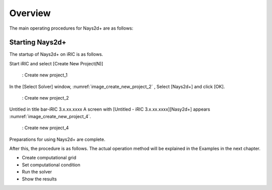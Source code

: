 Overview
============

The main operating procedures for Nays2d+ are as follows:

Starting Nays2d+
------------------

The startup of Nays2d+ on iRIC is as follows.

Start iRIC and select [Create New Project(N)]

.. _image_create_new_project_1:

.. figure:: images/create_new_project_1.png
   :width: 100%

   : Create new project_1 

In the [Select Solver] window, :numref:`image_create_new_project_2` ,
Select [Nays2d+] and click [OK].

.. _image_create_new_project_2:

.. figure:: images/create_new_project_2.png
   :width: 100%

   : Create new project_2 


Untitled in title bar-iRIC 3.x.xx.xxxx
A screen with [Untitled - iRIC 3.x.xx.xxxx][Nasy2d+] appears
:numref:`image_create_new_project_4`.

.. _image_create_new_project_4:

.. figure:: images/create_new_project_4.png
   :width: 100%

   : Create new project_4

Preparations for using Nays2d+ are complete.

After this, the procedure is as follows.
The actual operation method will be explained in the Examples in the next chapter.


- Create computational grid

- Set computational condition

- Run the solver

- Show the results